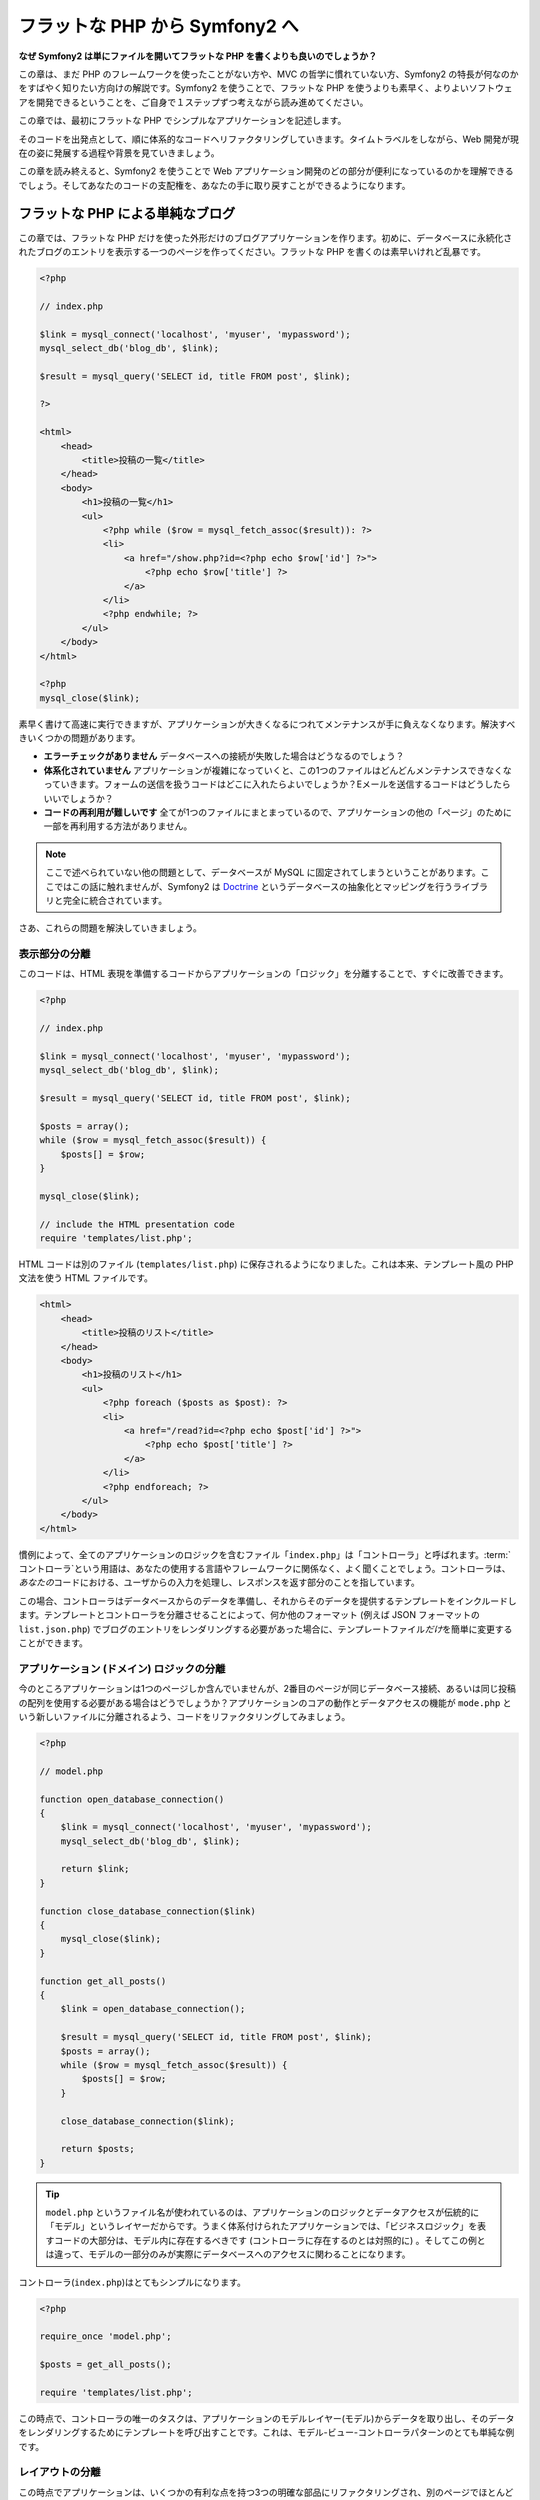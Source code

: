 .. 2011/05/07 doublemarket 88f8c07f

フラットな PHP から Symfony2 へ
===============================

**なぜ Symfony2 は単にファイルを開いてフラットな PHP を書くよりも良いのでしょうか？**

この章は、まだ PHP のフレームワークを使ったことがない方や、MVC の哲学に慣れていない方、Symfony2 の特長が何なのかをすばやく知りたい方向けの解説です。\
Symfony2 を使うことで、フラットな PHP を使うよりも素早く、よりよいソフトウェアを開発できるということを、ご自身で１ステップずつ考えながら読み進めてください。

この章では、最初にフラットな PHP でシンプルなアプリケーションを記述します。

そのコードを出発点として、順に体系的なコードへリファクタリングしていきます。\
タイムトラベルをしながら、Web 開発が現在の姿に発展する過程や背景を見ていきましょう。

この章を読み終えると、Symfony2 を使うことで Web アプリケーション開発のどの部分が便利になっているのかを理解できるでしょう。\
そしてあなたのコードの支配権を、あなたの手に取り戻すことができるようになります。

フラットな PHP による単純なブログ
---------------------------------

この章では、フラットな PHP だけを使った外形だけのブログアプリケーションを作ります。\
初めに、データベースに永続化されたブログのエントリを表示する一つのページを作ってください。\
フラットな PHP を書くのは素早いけれど乱暴です。

.. code-block:: html+php

    <?php

    // index.php

    $link = mysql_connect('localhost', 'myuser', 'mypassword');
    mysql_select_db('blog_db', $link);

    $result = mysql_query('SELECT id, title FROM post', $link);

    ?>

    <html>
        <head>
            <title>投稿の一覧</title>
        </head>
        <body>
            <h1>投稿の一覧</h1>
            <ul>
                <?php while ($row = mysql_fetch_assoc($result)): ?>
                <li>
                    <a href="/show.php?id=<?php echo $row['id'] ?>">
                        <?php echo $row['title'] ?>
                    </a>
                </li>
                <?php endwhile; ?>
            </ul>
        </body>
    </html>

    <?php
    mysql_close($link);

素早く書けて高速に実行できますが、アプリケーションが大きくなるにつれてメンテナンスが手に負えなくなります。解決すべきいくつかの問題があります。

* **エラーチェックがありません** データベースへの接続が失敗した場合はどうなるのでしょう？

* **体系化されていません** アプリケーションが複雑になっていくと、この1つのファイルはどんどんメンテナンスできなくなっていきます。\
  フォームの送信を扱うコードはどこに入れたらよいでしょうか？\
  Eメールを送信するコードはどうしたらいいでしょうか？

* **コードの再利用が難しいです** 全てが1つのファイルにまとまっているので、アプリケーションの他の「ページ」のために一部を再利用する方法がありません。

.. note::

    ここで述べられていない他の問題として、データベースが MySQL に固定されてしまうということがあります。\
    ここではこの話に触れませんが、Symfony2 は `Doctrine`_ というデータベースの抽象化とマッピングを行うライブラリと完全に統合されています。

さあ、これらの問題を解決していきましょう。

表示部分の分離
~~~~~~~~~~~~~~

このコードは、HTML 表現を準備するコードからアプリケーションの「ロジック」を分離することで、すぐに改善できます。

.. code-block:: html+php

    <?php

    // index.php

    $link = mysql_connect('localhost', 'myuser', 'mypassword');
    mysql_select_db('blog_db', $link);

    $result = mysql_query('SELECT id, title FROM post', $link);

    $posts = array();
    while ($row = mysql_fetch_assoc($result)) {
        $posts[] = $row;
    }

    mysql_close($link);

    // include the HTML presentation code
    require 'templates/list.php';

HTML コードは別のファイル (``templates/list.php``) に保存されるようになりました。\
これは本来、テンプレート風の PHP 文法を使う HTML ファイルです。

.. code-block:: html+php

    <html>
        <head>
            <title>投稿のリスト</title>
        </head>
        <body>
            <h1>投稿のリスト</h1>
            <ul>
                <?php foreach ($posts as $post): ?>
                <li>
                    <a href="/read?id=<?php echo $post['id'] ?>">
                        <?php echo $post['title'] ?>
                    </a>
                </li>
                <?php endforeach; ?>
            </ul>
        </body>
    </html>

慣例によって、全てのアプリケーションのロジックを含むファイル「\ ``index.php``\ 」は「コントローラ」と呼ばれます。\
:term:`コントローラ`\ という用語は、あなたの使用する言語やフレームワークに関係なく、よく聞くことでしょう。\
コントローラは、\ *あなたの*\ コードにおける、ユーザからの入力を処理し、レスポンスを返す部分のことを指しています。

この場合、コントローラはデータベースからのデータを準備し、それからそのデータを提供するテンプレートをインクルードします。\
テンプレートとコントローラを分離させることによって、何か他のフォーマット (例えば JSON フォーマットの ``list.json.php``) でブログのエントリをレンダリングする必要があった場合に、テンプレートファイル\ *だけ*\ を簡単に変更することができます。

アプリケーション (ドメイン) ロジックの分離
~~~~~~~~~~~~~~~~~~~~~~~~~~~~~~~~~~~~~~~~~~

今のところアプリケーションは1つのページしか含んでいませんが、2番目のページが同じデータベース接続、あるいは同じ投稿の配列を使用する必要がある場合はどうでしょうか？\
アプリケーションのコアの動作とデータアクセスの機能が ``mode.php`` という新しいファイルに分離されるよう、コードをリファクタリングしてみましょう。

.. code-block:: html+php

    <?php

    // model.php

    function open_database_connection()
    {
        $link = mysql_connect('localhost', 'myuser', 'mypassword');
        mysql_select_db('blog_db', $link);

        return $link;
    }

    function close_database_connection($link)
    {
        mysql_close($link);
    }

    function get_all_posts()
    {
        $link = open_database_connection();

        $result = mysql_query('SELECT id, title FROM post', $link);
        $posts = array();
        while ($row = mysql_fetch_assoc($result)) {
            $posts[] = $row;
        }

        close_database_connection($link);

        return $posts;
    }

.. tip::

    ``model.php`` というファイル名が使われているのは、アプリケーションのロジックとデータアクセスが伝統的に「モデル」というレイヤーだからです。\
    うまく体系付けられたアプリケーションでは、「ビジネスロジック」を表すコードの大部分は、モデル内に存在するべきです (コントローラに存在するのとは対照的に) 。\
    そしてこの例とは違って、モデルの一部分のみが実際にデータベースへのアクセスに関わることになります。

コントローラ(``index.php``)はとてもシンプルになります。

.. code-block:: html+php

    <?php

    require_once 'model.php';

    $posts = get_all_posts();

    require 'templates/list.php';

この時点で、コントローラの唯一のタスクは、アプリケーションのモデルレイヤー(モデル)からデータを取り出し、そのデータをレンダリングするためにテンプレートを呼び出すことです。\
これは、モデル-ビュー-コントローラパターンのとても単純な例です。

レイアウトの分離
~~~~~~~~~~~~~~~~

この時点でアプリケーションは、いくつかの有利な点を持つ3つの明確な部品にリファクタリングされ、別のページでほとんど全てを再利用できる機会を得ます。

コードの中で再利用\ *できない*\ 唯一の部分は、ページレイアウトです。\
``layout.php`` ファイルを新しく作成して、これを修正しましょう。

.. code-block:: html+php

    <!-- templates/layout.php -->
    <html>
        <head>
            <title><?php echo $title ?></title>
        </head>
        <body>
            <?php echo $content ?>
        </body>
    </html>

レイアウトを「拡張」するようテンプレート(``templates/list.php``)を単純化できました。

.. code-block:: html+php

    <?php $title = '投稿のリスト' ?>

    <?php ob_start() ?>
        <h1>投稿のリスト</h1>
        <ul>
            <?php foreach ($posts as $post): ?>
            <li>
                <a href="/read?id=<?php echo $post['id'] ?>">
                    <?php echo $post['title'] ?>
                </a>
            </li>
            <?php endforeach; ?>
        </ul>
    <?php $content = ob_get_clean() ?>

    <?php include 'layout.php' ?>

ここで、レイアウトの再利用を可能にする方法を披露します。\
残念なことに、これを可能にするために、いくつかの格好悪い PHP の関数 (``ob_start()`` と ``ob_end_clean()``)をテンプレート内で使わなければならないことにお気づきだと思います。\
Symfony2 はクリーンで簡単にこれを実現できる ``Templating`` コンポーネントを使います。\
これはもうすぐ実践の中で見ていくことになります。

ブログの「show (単独表示) 」ページを追加
----------------------------------------

ブログの「list (一覧表示)」ページは、より体系付けられて再利用可能なコードになるようリファクタリングされました。\
これを証明するために、\ ``id`` をクエリーパラメータとしてそれぞれのブログの投稿を表示する「show (単独表示)」ページを追加しましょう。

まず初めに、与えられた ID を元にそれぞれのブログの結果を取得する関数を ``model.php`` ファイルに追加する必要があります。

.. code-block:: php

    // model.php
    function get_post_by_id($id)
    {
        $link = open_database_connection();

        $id = mysql_real_escape_string($id);
        $query = 'SELECT date, title, body FROM post WHERE id = '.$id;
        $result = mysql_query($query);
        $row = mysql_fetch_assoc($result);

        close_database_connection($link);

        return $row;
    }

次に、この新しいページのためのコントローラである ``show.php`` という新しいファイルを作ってください。

.. code-block:: html+php

    <?php

    require_once 'model.php';

    $post = get_post_by_id($_GET['id']);

    require 'templates/show.php';

最後に、それぞれの投稿を表示するための ``templates/show.php`` という新しいテンプレートファイルを作ってください。

.. code-block:: html+php

    <?php $title = $post['title'] ?>

    <?php ob_start() ?>
        <h1><?php echo $post['title'] ?></h1>

        <div class="date"><?php echo $post['date'] ?></div>
        <div class="body">
            <?php echo $post['body'] ?>
        </div>
    <?php $content = ob_get_clean() ?>

    <?php include 'layout.php' ?>

2番目のページを作るのは、とても簡単で、重複したコードもありません。\
まだこのページには、フレームワークが解決できるさらにやっかいな問題があります。\
例えば、「id」クエリーパラメータが存在しなかったり不正な場合、ページがクラッシュする原因になります。\
このような問題では 404 ページを表示する方がよいですが、まだこれは簡単には実現できません。\
さらに問題なことに、\ ``mysql_real_escape_string()`` 関数を経由して ``id`` パラメータをクリーンにし忘れると、データベース全体が SQL インジェクション攻撃のリスクにさらされることになります。

それ以外の大きな問題として、それぞれのコントローラのファイルが ``model.php`` ファイルを含まなくてはならないということです。\
それぞれのコントローラファイルが、突然追加のファイルを読み込む必要に迫られたり、その他のグローバルなタスク(例えばセキュリティの向上など)を実行する必要が出た場合、どうなるでしょう。\
現状では、それを実現するためのコードは全てのコントローラのファイルに追加する必要があります。\
もし何かをあるファイルに含むのを忘れてしまった時、それがセキュリティに関係ないといいのですが…。

「フロントコントローラ」の出番
------------------------------

解決策は、フロントコントローラを使うことです。\
これは、\ *全ての*\ リクエストが処理される際に通過する一つの PHP ファイルです。\
フロントコントローラによって、アプリケーションの URI は少し変更されますが、より柔軟になり始めます。

.. code-block:: text

    フロントコントローラなしの場合
    /index.php          => ブログ一覧表示ページ (index.php が実行されます)
    /show.php           => ブログ単独表示ページ (show.php が実行されます)

    index.php をフロントコントローラとして使用した場合
    /index.php          => ブログ一覧表示ページ (index.php が実行されます)
    /index.php/show     => ブログ単独表示ページ (index.php が実行されます)

.. tip::
    URI の ``index.php`` という一部分は、Apache のリライトルール(あるいはそれと同等の仕組み)を使っている場合は、省略することができます。\
    この場合、ブログの単独表示ページの URI は、単純に ``/show`` になります。

フロントコントローラを使用する時は、一つの PHP ファイル(今回は ``index.php``)が\ *全ての*\ リクエストをレンダリングします。\
ブログの単一表示ページでは、\ ``/index.php/show`` という URI で実際には、完全な URI に基づいてルーティングのリクエストに内部的に応える ``index.php`` ファイルが実行されます。\
ここで見たように、フロントコントローラはとてもパワフルなツールなのです。

フロントコントローラの作成
~~~~~~~~~~~~~~~~~~~~~~~~~~

我々のアプリケーションに関して、\ **大きな**\ 一歩を踏み出そうとしています。\
全てのリクエストを扱う一つのファイルによって、セキュリティの扱いや、設定の読み込み、ルーティングといったことを集中的に扱えるようになります。\
我々のアプリケーションでは ``index.php`` が、リクエストされた URI に基づいて、ブログの一覧表示ページ\ *あるいは*\ 単一表示ページをレンダリングするのに十分なぐらい洗練されている必要があります。

.. code-block:: html+php

    <?php

    // index.php

    // グローバルライブラリの読み込みと初期化
    require_once 'model.php';
    require_once 'controllers.php';

    // リクエストを内部的にルーティング
    $uri = $_REQUEST['REQUEST_URI'];
    if ($uri == '/index.php') {
        list_action();
    } elseif ($uri == '/index.php/show' && isset($_GET['id'])) {
        show_action($_GET['id']);
    } else {
        header('Status: 404 Not Found');
        echo '<html><body><h1>ページが見つかりません</h1></body></html>';
    }

コードの体系化のために、2つのコントローラ(以前の index.php と show.php)は、PHP の関数になり、それぞれは別のファイル controllers.php に移動されました。

.. code-block:: php

    function list_action()
    {
        $posts = get_all_posts();
        require 'templates/list.php';
    }

    function show_action($id)
    {
        $post = get_post_by_id($id);
        require 'templates/show.php';
    }

フロントコントローラとして、\ ``index.php`` は全く新しい役割を引き受けることになりました。\
それは、コアライブラリを読み込み、2つのコントローラ(``list_action()`` と ``show_action()`` 関数)のうちの1つを呼び出せるようにアプリケーションをルーティングすることです。\
実際にこのフロントコントローラは、リクエストを取り扱いルーティングする Symfony2 のメカニズムによく似た見た目と動作をし始めています。

.. tip::

   フロントコントローラのもう一つの利点が、柔軟性のある URL です。\
   コードのたった1箇所だけを変更すれば、ブログ単一表示ページの URL を ``/show`` から ``/read`` に変更できることに注目してください。\
   以前は、ファイル全体の名前を変更する必要がありましたね。\
   Symfony2 では、URL の取り扱いはもっとずっと柔軟性があります。

ここまで、アプリケーションを単一の PHP ファイルから、体系化されてコードの再利用ができる構造へと発展させてきました。\
これでハッピーになるべきですが、満足からは程遠いでしょう。\
例えば、「ルーティング」システムは気まぐれで、一覧表示ページ(/index.php)が / (Apacheのリライトルールが追加されている場合)からでもアクセス可能であるべきだということを認識できません。\
また、ブログを開発する代わりに、コードの「アーキテクチャ」(例えばルーティングや呼び出すコントローラ、テンプレートなど)にたくさんの時間を費やしています。\
より多くの時間を、フォームの送信の扱い、入力のバリデーション、ロギングやセキュリティといったことに費やす必要があるでしょう。\
なぜこれら全てのありふれた問題への解決策を再発明しなければならないのでしょうか？

ちょっと Symfony2 の考えを加える
~~~~~~~~~~~~~~~~~~~~~~~~~~~~~~~~

Symfony2 の出番です。\
実際に Symfony2 を使う前に、Symfony2 のクラスをどのように見つけるのかを PHP が知っているようにする必要があります。\
これは、 Symfony2 が提供するオートローダーを通じて実現されます。\
オートローダーは、クラスを含むファイルを明確に含まなくても、 PHP のクラスを使い始められるようにするツールです。

まず最初に、\ `Symfony をダウンロード`_\ し、\ ``vendor/symfony`` ディレクトリに配置してください。\
次に、\ ``app/bootstrap.php`` ファイルを作ってください。\
アプリケーション内の2つのファイルを\ ``要求``\ し、オートローダーを設定するためにこのファイルを使います。

.. code-block:: html+php

    <?php
    // bootstrap.php
    require_once 'model.php';
    require_once 'controllers.php';
    require_once 'vendor/symfony/src/Symfony/Component/ClassLoader/UniversalClassLoader.php';

    $loader = new Symfony\Component\ClassLoader\UniversalClassLoader();
    $loader->registerNamespaces(array(
        'Symfony' => __DIR__.'/vendor/symfony/src',
    ));

    $loader->register();

このファイルは、オートローダーに ``Symfony`` クラスがどこにあるかを知らせます。\
これにより、Symfony クラスを含むファイルで ``require`` ステートメントを使わずに、Symfony クラスを使い始めることができます。

Symfony の哲学の核は、アプリケーションの主なジョブはそれぞれのリクエストを解釈し、レスポンスを返すことであるという考え方です。\
この目的のために、Symfony2 は :class:`Symfony\\Component\\HttpFoundation\\Request` と :class:`Symfony\\Component\\HttpFoundation\\Response` という2つのクラスを提供しています。\
これらのクラスは、処理されるべき生の HTTP リクエストと、返される HTTP レスポンスのオブジェクト指向での実装になっています。\
ブログを改善するために、これらを使いましょう。

.. code-block:: html+php

    <?php
    // index.php
    require_once 'app/bootstrap.php';

    use Symfony\Component\HttpFoundation\Request;
    use Symfony\Component\HttpFoundation\Response;

    $request = Request::createFromGlobals();

    $uri = $request->getPathInfo();
    if ($uri == '/') {
        $response = list_action();
    } elseif ($uri == '/show' && $request->query->has('id')) {
        $response = show_action($request->query->get('id'));
    } else {
        $html = '<html><body><h1>Page Not Found</h1></body></html>';
        $response = new Response($html, 404);
    }

    // ヘッダーを返し、レスポンスを送る
    $response->send();

コントローラは、\ ``Response`` オブジェクトを返す責任を持つようになりました。\
これを簡単にするために、新しく ``render_template()`` 関数を追加できます。\
ちなみに、この関数は Symfony2 のテンプレートエンジンとちょっと似た動きをします。

.. code-block:: php

    // controllers.php
    use Symfony\Component\HttpFoundation\Response;

    function list_action()
    {
        $posts = get_all_posts();
        $html = render_template('templates/list.php');

        return new Response($html);
    }

    function show_action($id)
    {
        $post = get_post_by_id($id);
        $html = render_template('templates/show.php');

        return new Response($html);
    }

    // テンプレートをレンダリングするためのヘルパー関数
    function render_template($path)
    {
        ob_start();
        require $path;
        $html = ob_end_clean();

        return $html;
    }

Symfony2 の一部分を使うことによって、アプリケーションはより柔軟で信頼できるものになりました。\
``Request`` は HTTP リクエストに関する情報にアクセスするための信頼できる仕組みを提供します。\
具体的にいうと、\ ``getPathInfo()`` メソッドは整理された URI(常に ``/show`` で、\ ``/index.php/show`` ではない)を返します。\
そのため、もしユーザが ``/index.php/show`` にアクセスしたとしても、アプリケーションは ``show_action()`` によってリクエストをルーティングするインテリジェントさを持っています。

``Response`` オブジェクトは、HTTP ヘッダーとコンテンツをオブジェクト指向のインタフェースを介して追加できるようにすることで、HTTP レスポンスを構成する際に柔軟性を提供しています。\
そして、アプリケーションのレスポンスがシンプルなために、この柔軟性はアプリケーションが成長するのに大きな利点があるのです。

Symfony2でのサンプルアプリケーション
~~~~~~~~~~~~~~~~~~~~~~~~~~~~~~~~~~~~

ブログは\ *大きな*\ 成長をしてきました。\
しかし、まだこの程度の小さなアプリケーションなのにたくさんのコードを含んでいます。\
ここに至るまで、単純なルーティングシステムや、テンプレートをレンダリングするため ``ob_start()`` と ``ob_end_clean()`` を使ったメソッドを開発してきました。\
もし、何らかの理由でこの「フレームワーク」を作り続ける必要があるのなら、これらの問題を既に解決している Symfony のスタンドアローンの `Routing`_ と `Templating`_ コンポーネントを使うこともできるでしょう。

一般的な問題を改めて解決する代わりに、Symfony2 にそれらの面倒を見させることができます。\
以下が Symfony2 を使った同じサンプルアプリケーションです。

.. code-block:: html+php

    <?php
    // src/Acme/BlogBundle/Controller/BlogController.php

    namespace Acme\BlogBundle\Controller;
    use Symfony\Bundle\FrameworkBundle\Controller\Controller;

    class BlogController extends Controller
    {
        public function listAction()
        {
            $blogs = $this->container->get('doctrine.orm.entity_manager')
                ->createQuery('SELECT b FROM AcmeBlog:Blog b')
                ->execute();

            return $this->render('AcmeBlogBundle:Blog:list.html.php', array('blogs' => $blogs));
        }

        public function showAction($id)
        {
            $blog = $this->container->get('doctrine.orm.entity_manager')
                ->createQuery('SELECT b FROM AcmeBlog:Blog b WHERE id = :id')
                ->setParameter('id', $id)
                ->getSingleResult();

            return $this->render('AcmeBlogBundle:Blog:show.html.php', array('blog' => $blog));
        }
    }

2つのコントローラはまだ軽量です。\
それぞれ、データベースからオブジェクトを取り出すために Doctrine ORM ライブラリを使用し、テンプレートをレンダリングして ``Response`` オブジェクトを返すために ``Templating`` コンポーネントを使用しています。\
一覧表示のテンプレートは少しシンプルになりました。

.. code-block:: html+php

    <!-- src/Acme/BlogBundle/Resources/views/Blog/list.html.php -->
    <?php $view->extend('::layout.html.php') ?>

    <?php $view['slots']->set('title', '投稿のリスト') ?>

    <h1>投稿のリスト</h1>
    <ul>
        <?php foreach ($posts as $post): ?>
        <li>
            <a href="<?php echo $view['router']->generate('blog_show', array('id' => $post->getId())) ?>">
                <?php echo $post->getTitle() ?>
            </a>
        </li>
        <?php endforeach; ?>
    </ul>

レイアウトはほとんど全く同じです。

.. code-block:: html+php

    <!-- app/Resources/views/layout.html.php -->
    <html>
        <head>
            <title><?php echo $view['slots']->output('title', 'デフォルトのタイトル') ?></title>
        </head>
        <body>
            <?php echo $view['slots']->output('_content') ?>
        </body>
    </html>

.. note::

    単一表示のテンプレートはエクササイズとして残しておきます。\
    一覧表示のテンプレートを元にして作成するのは簡単なはずです。

Symfony2 のエンジン(``カーネル`` と呼ばれます)が起動する時には、リクエスト情報を元にどのコントローラが実行されるかを知るためのマップを必要とします。\
ルーティング設定のマップは、読みやすいフォーマットでこの情報を提供します。

.. code-block:: php

    # app/config/routing.yml
    blog_list:
        pattern:  /blog
        defaults: { _controller: AcmeBlogBundle:Blog:list }

    blog_show:
        pattern:  /blog/show/{id}
        defaults: { _controller: AcmeBlogBundle:Blog:show }

Symfony2 は全てのタスクを扱うようになり、フロントコントローラは完全にシンプルになりました。\
フロントコントローラが行うことはとても少ないので、一度作ったら最後、2度と触る必要はありません(Symfony2 ディストリビューションを使う時には、わざわざ作る必要すらありません！) 。

.. code-block:: html+php

    <?php
    // web/app.php
    require_once __DIR__.'/../app/bootstrap.php';
    require_once __DIR__.'/../app/AppKernel.php';

    use Symfony\Component\HttpFoundation\Request;

    $kernel = new AppKernel('prod', false);
    $kernel->handle(Request::createFromGlobals())->send();

フロントコントローラの唯一の仕事は、Symfony2 のエンジン(``カーネル``)を初期化し、\ ``Request`` オブジェクトが取り扱えるよう渡すことです。\
Symfony2 のコアはそれからどのコントローラを呼び出すか決めるためルーティングマップを使います。\
以前と同じように、コントローラのメソッドは最終的な ``Response`` オブジェクトを返すことに責任を持っています。
それ以外には特にありません。

Symfony2 がそれぞれのリクエストをどのように取り扱うかのビジュアルな説明は、\ :ref:`request flow diagram<request-flow-figure>` を参照してください。

.. Where Symfony2 Delivers
   ~~~~~~~~~~~~~~~~~~~~~~~

Symfony2 が提供するもの
~~~~~~~~~~~~~~~~~~~~~~~

次の章では、 Symfony のそれぞれの部分がどのように動くのかや、プロジェクトで推奨される体系化の方法について学んでいきます。\
さしあたり、ブログをフラットな PHP から Symfony2 に移行することがどのように生活の質を向上させるかを見ましょう。

* アプリケーションは\ **明確で一貫性のある体系付けられたコード**\ になりました(Symfony を通じてそう強要したわけではありません)。\
  これは\ **再利用性**\ を高め、新しい開発者がプロジェクト内ですばやく生産的になれるようにします。

* コードの100%全てが\ **あなたの**\ アプリケーションのものです。\
  :ref:`オートロード<autoloading-introduction-sidebar>`\ や\ :doc:`ルーティング</book/routing>`\ 、\ :doc:`コントローラ</book/controller>`\ のレンダリングといった\ **低レベルなユーティリティを開発したりメンテナンスする必要はありません**\ 。

* Symfony2 は、Doctrine や テンプレート、セキュリティ、フォーム、バリデーション、翻訳のコンポーネントといった\ **オープンソースのツールへのアクセス**\ を提供します。

* アプリケーションは、\ ``Routing`` コンポーネントのおかげで、\ *完全に柔軟な URL* を実現しています。

* Symfony2 の HTTP 中心のアーキテクチャは、\ **Symfony2 の内部 HTTP キャッシュ**\ を使って動作する **HTTP キャッシング**\ や、さらにパワフルな `Varnish`_ のようなツールへのアクセスを提供します。\
  これは後で、\ :doc:`キャッシング</book/http_cache>`\ の全てで扱われます。

そして何よりも素晴らしいのは、Symfony2 を使うことで\ **Symfony2 コミュニティによって開発された高品質なオープンソースツール**\ の集合全体へアクセスすることができるのです！\
さらに詳しい情報は、\ `Symfony2Bundles.org`_ を参照してください。

よりよいテンプレート
--------------------

Symfony2 を使うことに決めたら、Symfony2 は 標準的に `Twig`_ と呼ばれる、テンプレートの書き込みを早く、読み出しを簡単にするテンプレートエンジンが同梱されてきます。\
これは、サンプルアプリケーションがさらに少ないコードで動くことを意味しています！\
例として、Twig で書かれた一覧表示のテンプレートを挙げます。

.. code-block:: html+jinja

    {# src/Acme/BlogBundle/Resources/views/Blog/list.html.twig #}

    {% extends "::layout.html.twig" %}
    {% block title %}投稿のリスト{% endblock %}

    {% block body %}
        <h1>投稿のリスト</h1>
        <ul>
            {% for post in posts %}
            <li>
                <a href="{{ path('blog_show', { 'id': post.id }) }}">
                    {{ post.title }}
                </a>
            </li>
            {% endfor %}
        </ul>
    {% endblock %}

.. The corresponding ``layout.html.twig`` template is also easier to write:

対応する ``layout.html.twig`` テンプレートも同じく簡単に書くことができます。

.. code-block:: html+jinja

    {# app/Resources/views/layout.html.twig #}

    <html>
        <head>
            <title>{% block title %}デフォルトのタイトル{% endblock %}</title>
        </head>
        <body>
            {% block body %}{% endblock %}
        </body>
    </html>

Twig は Symfony2 でうまくサポートされています。\
そして、PHP テンプレートが常に Symfony2 でサポートされる一方で、Twig の多くの長所についても議論を続けていくつもりです。\
詳しい情報は、\ :doc:`テンプレートの章</book/templating>`\ を参照してください。

クックブックからのより詳しい情報
--------------------------------

* :doc:`/cookbook/templating/PHP`
* :doc:`/cookbook/controller/service`

.. _`Doctrine`: http://www.doctrine-project.org
.. _`Symfony をダウンロード`: http://symfony.com/download
.. _`Routing`: https://github.com/symfony/Routing
.. _`Templating`: https://github.com/symfony/Templating
.. _`Symfony2Bundles.org`: http://symfony2bundles.org
.. _`Twig`: http://www.twig-project.org
.. _`Varnish`: http://www.varnish-cache.org
.. _`PHPUnit`: http://www.phpunit.de
